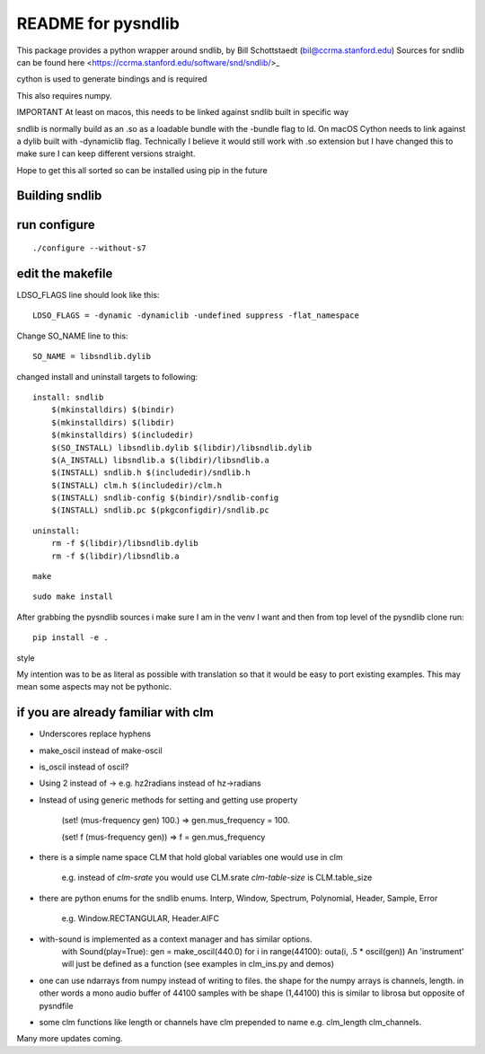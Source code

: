 README for pysndlib 
======================= 

This package provides a python wrapper around sndlib, by Bill Schottstaedt (bil@ccrma.stanford.edu)
Sources for sndlib can be found here <https://ccrma.stanford.edu/software/snd/sndlib/>_

cython is used to generate bindings and is required

This also requires numpy.

IMPORTANT At least on macos, this needs to be linked against sndlib built in specific way

sndlib is normally build as an .so as a loadable bundle with the -bundle flag to ld. On macOS Cython needs to
link against a dylib built with -dynamiclib flag. Technically I believe it would still work with .so
extension but I have changed this to make sure I can keep different versions straight.

Hope to get this all sorted so can be installed using pip in the future 


Building sndlib
----------------

run configure
---------------

::

    ./configure --without-s7

edit the makefile
--------------------

LDSO_FLAGS line should look like this:

::
    
    LDSO_FLAGS = -dynamic -dynamiclib -undefined suppress -flat_namespace

Change SO_NAME line to this:

::

    SO_NAME = libsndlib.dylib

changed install and uninstall targets to following:

::

    install: sndlib
        $(mkinstalldirs) $(bindir)
        $(mkinstalldirs) $(libdir)
        $(mkinstalldirs) $(includedir)
        $(SO_INSTALL) libsndlib.dylib $(libdir)/libsndlib.dylib
        $(A_INSTALL) libsndlib.a $(libdir)/libsndlib.a
        $(INSTALL) sndlib.h $(includedir)/sndlib.h
        $(INSTALL) clm.h $(includedir)/clm.h
        $(INSTALL) sndlib-config $(bindir)/sndlib-config
        $(INSTALL) sndlib.pc $(pkgconfigdir)/sndlib.pc

:: 

    uninstall:
        rm -f $(libdir)/libsndlib.dylib
        rm -f $(libdir)/libsndlib.a

::

    make
    
:: 
    
    sudo make install
    


After grabbing the pysndlib sources i make sure I am in the venv I want and then from top level
of the pysndlib clone run:

:: 
    
    pip install -e .

style

My intention was to be as literal as possible with translation so that it would be easy to port
existing examples. This may mean some aspects may not be pythonic.

if you are already familiar with clm
-------------------------------------

* Underscores replace hyphens

* make_oscil instead of make-oscil

* is_oscil instead of oscil?

* Using 2 instead of -> e.g. hz2radians instead of hz->radians

* Instead of using generic methods for setting and getting use property

    (set! (mus-frequency gen) 100.) => gen.mus_frequency = 100.

    (set! f (mus-frequency gen)) => f = gen.mus_frequency

* there is a simple name space CLM that hold global variables one would use in clm

    e.g. instead of *clm-srate* you would use CLM.srate *clm-table-size* is CLM.table_size

* there are python enums for the sndlib enums. Interp, Window, Spectrum, Polynomial, Header, Sample, Error

    e.g. Window.RECTANGULAR, Header.AIFC

* with-sound is implemented as a context manager and has similar options.
    with Sound(play=True): gen = make_oscil(440.0) for i in range(44100): outa(i, .5 * oscil(gen)) An 'instrument' will just be defined as a function (see examples in clm_ins.py and demos)


* one can use ndarrays from numpy instead of writing to files. the shape for the numpy arrays is channels, length. in other words a mono audio buffer of 44100 samples with be shape (1,44100) this is similar to librosa but opposite of pysndfile

* some clm functions like length or channels have clm prepended to name e.g. clm_length clm_channels.


Many more updates coming. 
